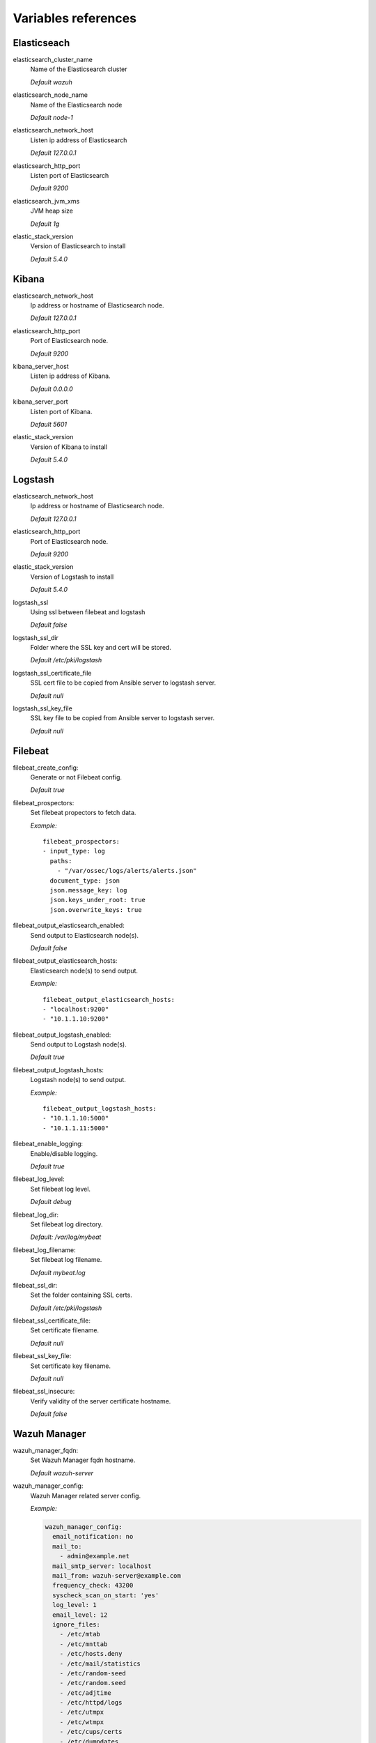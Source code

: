 .. _wazuh_ansible_reference:

Variables references
--------------------

Elasticseach
===================

elasticsearch_cluster_name
  Name of the Elasticsearch cluster

  *Default wazuh*

elasticsearch_node_name
  Name of the Elasticsearch node

  *Default node-1*

elasticsearch_network_host
  Listen ip address of Elasticsearch

  *Default 127.0.0.1*

elasticsearch_http_port
  Listen port of Elasticsearch

  *Default 9200*

elasticsearch_jvm_xms
  JVM heap size

  *Default 1g*

elastic_stack_version
  Version of Elasticsearch to install

  *Default 5.4.0*

Kibana
=========

elasticsearch_network_host
  Ip address or hostname of Elasticsearch node.

  *Default 127.0.0.1*

elasticsearch_http_port
  Port of Elasticsearch node.

  *Default 9200*

kibana_server_host
  Listen ip address of Kibana.

  *Default 0.0.0.0*

kibana_server_port
  Listen port of Kibana.

  *Default 5601*

elastic_stack_version
  Version of Kibana to install

  *Default 5.4.0*

Logstash
===================

elasticsearch_network_host
  Ip address or hostname of Elasticsearch node.

  *Default 127.0.0.1*

elasticsearch_http_port
  Port of Elasticsearch node.

  *Default 9200*

elastic_stack_version
  Version of Logstash to install

  *Default 5.4.0*

logstash_ssl
  Using ssl between filebeat and logstash

  *Default false*

logstash_ssl_dir
  Folder where the SSL key and cert will be stored.

  *Default /etc/pki/logstash*

logstash_ssl_certificate_file
  SSL cert file to be copied from Ansible server to logstash server.

  *Default null*

logstash_ssl_key_file
  SSL key file to be copied from Ansible server to logstash server.

  *Default null*

Filebeat
===================

filebeat_create_config:
  Generate or not Filebeat config.

  *Default true*

filebeat_prospectors:
  Set filebeat propectors to fetch data.

  *Example:* ::

    filebeat_prospectors:
    - input_type: log
      paths:
        - "/var/ossec/logs/alerts/alerts.json"
      document_type: json
      json.message_key: log
      json.keys_under_root: true
      json.overwrite_keys: true

filebeat_output_elasticsearch_enabled:
  Send output to Elasticsearch node(s).

  *Default false*

filebeat_output_elasticsearch_hosts:
  Elasticsearch node(s) to send output.

  *Example:* ::

    filebeat_output_elasticsearch_hosts:
    - "localhost:9200"
    - "10.1.1.10:9200"

filebeat_output_logstash_enabled:
  Send output to Logstash node(s).

  *Default true*

filebeat_output_logstash_hosts:
  Logstash node(s) to send output.

  *Example:* ::

    filebeat_output_logstash_hosts:
    - "10.1.1.10:5000"
    - "10.1.1.11:5000"

filebeat_enable_logging:
  Enable/disable logging.

  *Default true*

filebeat_log_level:
  Set filebeat log level.

  *Default debug*

filebeat_log_dir:
  Set filebeat log directory.

  *Default: /var/log/mybeat*

filebeat_log_filename:
  Set filebeat log filename.

  *Default mybeat.log*

filebeat_ssl_dir:
  Set the folder containing SSL certs.

  *Default /etc/pki/logstash*

filebeat_ssl_certificate_file:
  Set certificate filename.

  *Default null*

filebeat_ssl_key_file:
  Set certificate key filename.

  *Default null*

filebeat_ssl_insecure:
  Verify validity of the server certificate hostname.

  *Default false*

Wazuh Manager
===================

wazuh_manager_fqdn:
  Set Wazuh Manager fqdn hostname.

  *Default wazuh-server*

wazuh_manager_config:
  Wazuh Manager related server config.

  *Example:*

  .. code-block:: yaml

    wazuh_manager_config:
      email_notification: no
      mail_to:
        - admin@example.net
      mail_smtp_server: localhost
      mail_from: wazuh-server@example.com
      frequency_check: 43200
      syscheck_scan_on_start: 'yes'
      log_level: 1
      email_level: 12
      ignore_files:
        - /etc/mtab
        - /etc/mnttab
        - /etc/hosts.deny
        - /etc/mail/statistics
        - /etc/random-seed
        - /etc/random.seed
        - /etc/adjtime
        - /etc/httpd/logs
        - /etc/utmpx
        - /etc/wtmpx
        - /etc/cups/certs
        - /etc/dumpdates
        - /etc/svc/volatile
      no_diff:
        - /etc/ssl/private.key
      directories:
        - check_all: 'yes'
          dirs: /etc,/usr/bin,/usr/sbin
        - check_all: 'yes'
          dirs: /bin,/sbin
      localfiles:
        - format: 'syslog'
          location: '/var/log/messages'
        - format: 'syslog'
          location: '/var/log/secure'
        - format: 'command'
          command: 'df -P'
          frequency: '360'
        - format: 'full_command'
          command: 'netstat -tln | grep -v 127.0.0.1 | sort'
          frequency: '360'
        - format: 'full_command'
          command: 'last -n 20'
          frequency: '360'
      globals:
        - '127.0.0.1'
        - '192.168.2.1'
      connection:
        - type: 'secure'
          port: '1514'
          protocol: 'tcp'
      commands:
        - name: 'disable-account'
          executable: 'disable-account.sh'
          expect: 'user'
          timeout_allowed: 'yes'
        - name: 'restart-ossec'
          executable: 'restart-ossec.sh'
          expect: ''
          timeout_allowed: 'no'
        - name: 'firewall-drop'
          executable: 'firewall-drop.sh'
          expect: 'srcip'
          timeout_allowed: 'yes'
        - name: 'host-deny'
          executable: 'host-deny.sh'
          expect: 'srcip'
          timeout_allowed: 'yes'
        - name: 'route-null'
          executable: 'route-null.sh'
          expect: 'srcip'
          timeout_allowed: 'yes'
        - name: 'win_route-null'
          executable: 'route-null.cmd'
          expect: 'srcip'
          timeout_allowed: 'yes'
      active_responses:
        - command: 'host-deny'
          location: 'local'
          level: 6
          timeout: 600

wazuh_agent_configs:
  Wazuh Manager agents centralized configuration related server config.

  *Example:*

  .. code-block:: yaml

    - type: os
      type_value: linux
      frequency_check: 79200
      ignore_files:
        - /etc/mtab
        - /etc/mnttab
        - /etc/hosts.deny
        - /etc/mail/statistics
        - /etc/svc/volatile
      directories:
        - check_all: yes
          dirs: /etc,/usr/bin,/usr/sbin
        - check_all: yes
          dirs: /bin,/sbin
      localfiles:
        - format: 'syslog'
          location: '/var/log/messages'
        - format: 'syslog'
          location: '/var/log/secure'
        - format: 'syslog'
          location: '/var/log/maillog'
        - format: 'apache'
          location: '/var/log/httpd/error_log'
        - format: 'apache'
          location: '/var/log/httpd/access_log'
        - format: 'apache'
          location: '/var/ossec/logs/active-responses.log'

.. warning:: We recommend the use of `Ansible Vault <http://docs.ansible.com/ansible/playbooks_vault.html>`_ to protect Wazuh API and agentless credentials.

agentless_creeds:
  Credentials and host(s) to be used by agentless feature.

  *Example:*

  .. code-block:: yaml

    agentless_creeds:
      - type: ssh_integrity_check_linux
        frequency: 3600
        host: root@example.net
        state: periodic
        arguments: '/bin /etc/ /sbin'
        passwd: qwerty

.. warning:: We recommend the use of `Ansible Vault <http://docs.ansible.com/ansible/playbooks_vault.html>`_ to protect Wazuh API and agentless credentials.

wazuh_api_user:
  Wazuh API credentials.

  *Example:*

  .. code-block:: yaml

    wazuh_api_user:
    - foo:$apr1$/axqZYWQ$Xo/nz/IG3PdwV82EnfYKh/
    - bar:$apr1$hXE97ag.$8m0koHByattiGKUKPUgcZ1

Wazuh Agent
===================

wazuh_manager_ip:
  Set Wazuh Manager server to be used by the agent.

  *Default 127.0.0.1*

wazuh_authd_port:
  Set the port of the ossec-authd daemon to be used.

  *Default 1515*

wazuh_register_client:
  Enable or not client registration via ossec-authd.

  *Default true*

wazuh_register_client:
  Wazuh Agent related configuration.

  *Example:*

  .. code-block:: yaml

    ---
    wazuh_manager_ip: 127.0.0.1
    wazuh_authd_port: 1515
    wazuh_register_client: true
    wazuh_agent_config:
    frequency_check: 43200
    syscheck_scan_on_start: 'yes'
    ignore_files:
      - /etc/mtab
      - /etc/mnttab
      - /etc/hosts.deny
      - /etc/mail/statistics
      - /etc/random-seed
      - /etc/random.seed
      - /etc/adjtime
      - /etc/httpd/logs
      - /etc/utmpx
      - /etc/wtmpx
      - /etc/cups/certs
      - /etc/dumpdates
      - /etc/svc/volatile
    no_diff:
      - /etc/ssl/private.key
    directories:
      - check_all: 'yes'
        dirs: /etc,/usr/bin,/usr/sbin
      - check_all: 'yes'
        dirs: /bin,/sbin
    localfiles:
      - format: 'syslog'
        location: '/var/log/messages'
      - format: 'syslog'
        location: '/var/log/secure'
      - format: 'command'
        command: 'df -P'
        frequency: '360'
      - format: 'full_command'
        command: 'netstat -tln | grep -v 127.0.0.1 | sort'
        frequency: '360'
      - format: 'full_command'
        command: 'last -n 20'
        frequency: '360'
